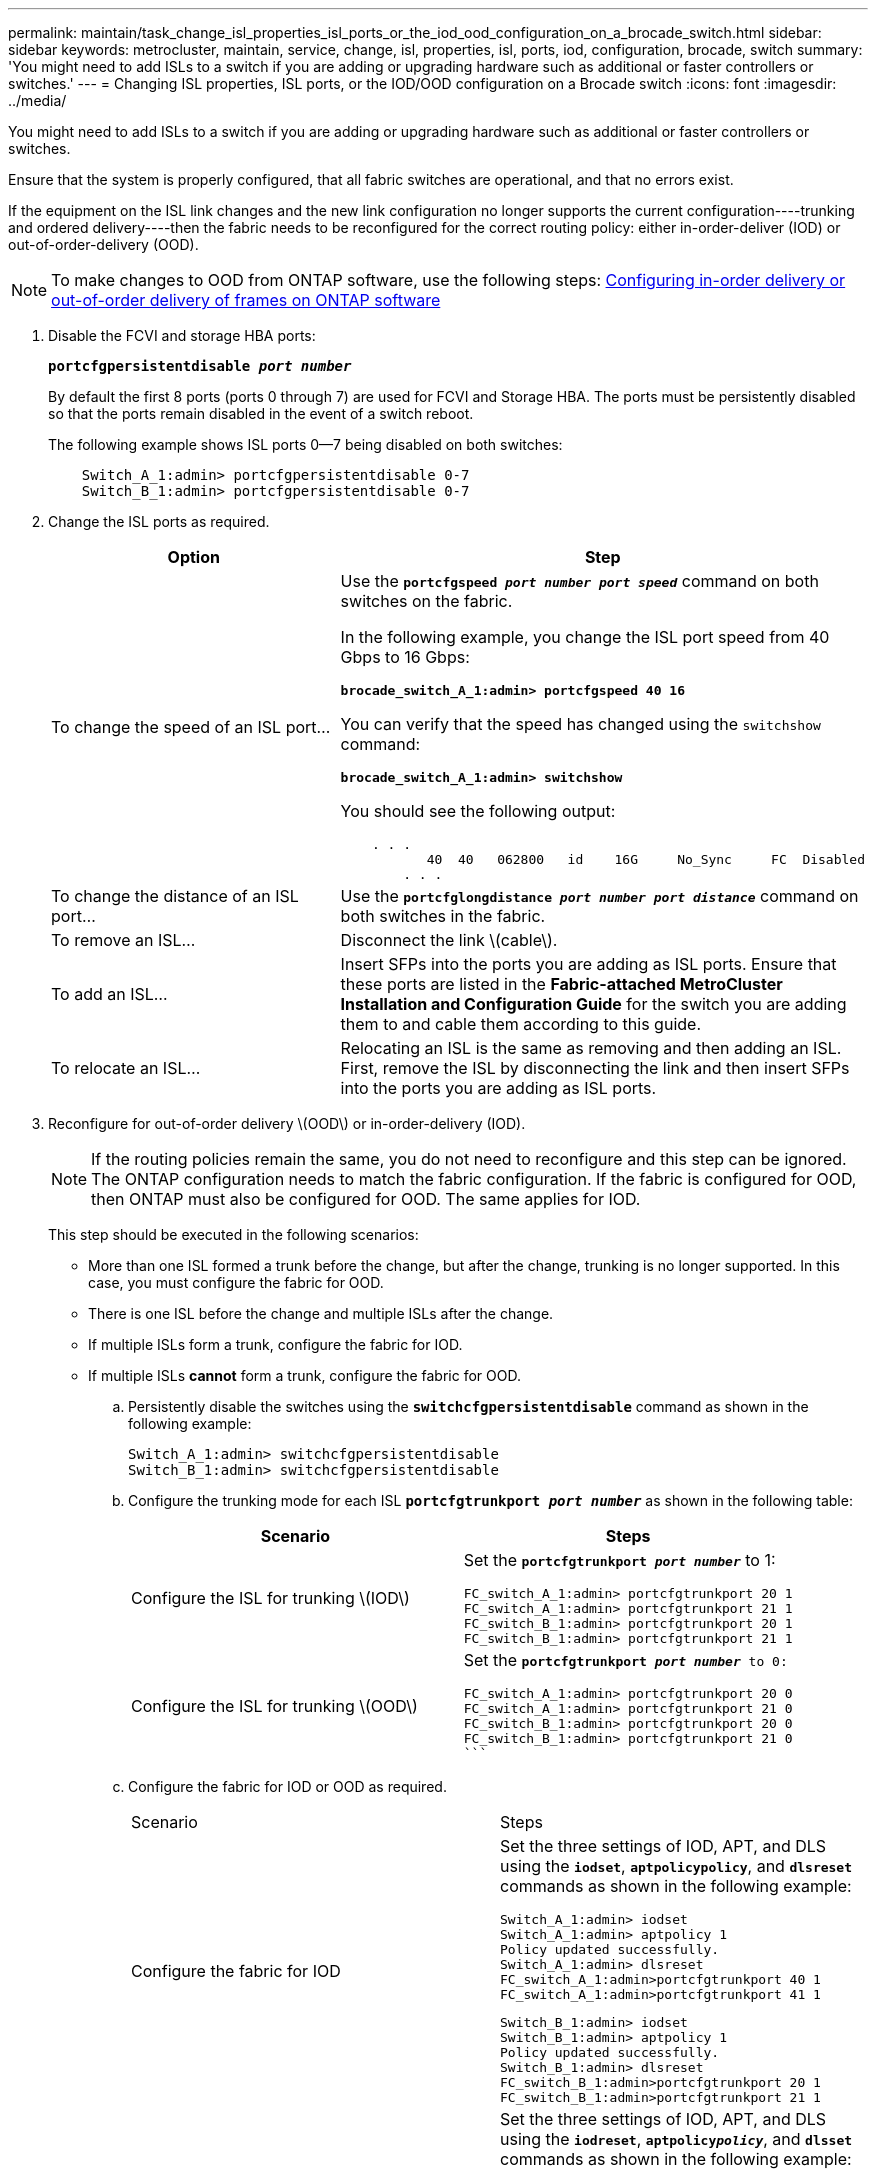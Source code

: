 ---
permalink: maintain/task_change_isl_properties_isl_ports_or_the_iod_ood_configuration_on_a_brocade_switch.html
sidebar: sidebar
keywords: metrocluster, maintain, service, change, isl, properties, isl, ports, iod, configuration, brocade, switch
summary: 'You might need to add ISLs to a switch if you are adding or upgrading hardware such as additional or faster controllers or switches.'
---
= Changing ISL properties, ISL ports, or the IOD/OOD configuration on a Brocade switch
:icons: font
:imagesdir: ../media/

[.lead]
You might need to add ISLs to a switch if you are adding or upgrading hardware such as additional or faster controllers or switches.

Ensure that the system is properly configured, that all fabric switches are operational, and that no errors exist.

If the equipment on the ISL link changes and the new link configuration no longer supports the current configuration----trunking and ordered delivery----then the fabric needs to be reconfigured for the correct routing policy: either in-order-deliver (IOD) or out-of-order-delivery (OOD).

NOTE: To make changes to OOD from ONTAP software, use the following steps: https://docs.netapp.com/ontap-9/topic/com.netapp.doc.dot-mcc-inst-cnfg-fabric/GUID-3585F8C5-BC36-410F-949F-BE23C7A60213.html[Configuring in-order delivery or out-of-order delivery of frames on ONTAP software]

. Disable the FCVI and storage HBA ports:
+
`*portcfgpersistentdisable _port number_*`
+
By default the first 8 ports (ports 0 through 7) are used for FCVI and Storage HBA. The ports must be persistently disabled so that the ports remain disabled in the event of a switch reboot.
+
The following example shows ISL ports 0--7 being disabled on both switches:
+
----

    Switch_A_1:admin> portcfgpersistentdisable 0-7
    Switch_B_1:admin> portcfgpersistentdisable 0-7
----

. Change the ISL ports as required.
+
[options="header"]
|===
| Option| Step
a|
To change the speed of an ISL port...
a|
Use the `*portcfgspeed _port number port speed_*` command on both switches on the fabric.

In the following example, you change the ISL port speed from 40 Gbps to 16 Gbps:

`*brocade_switch_A_1:admin> portcfgspeed 40 16*`

You can verify that the speed has changed using the `switchshow` command:

`*brocade_switch_A_1:admin> switchshow*`

You should see the following output:
----
    . . .
    	   40  40   062800   id    16G	   No_Sync     FC  Disabled
    	. . .
----

a|
To change the distance of an ISL port...
a|
Use the `*portcfglongdistance _port number port distance_*` command on both switches in the fabric.
a|
To remove an ISL...
a|
Disconnect the link \(cable\).
a|
To add an ISL...
a|
Insert SFPs into the ports you are adding as ISL ports. Ensure that these ports are listed in the *Fabric-attached MetroCluster Installation and Configuration Guide* for the switch you are adding them to and cable them according to this guide.
a|
To relocate an ISL...
a|
Relocating an ISL is the same as removing and then adding an ISL. First, remove the ISL by disconnecting the link and then insert SFPs into the ports you are adding as ISL ports.
|===
. Reconfigure for out-of-order delivery \(OOD\) or in-order-delivery (IOD).
+
NOTE: If the routing policies remain the same, you do not need to reconfigure and this step can be ignored. The ONTAP configuration needs to match the fabric configuration. If the fabric is configured for OOD, then ONTAP must also be configured for OOD. The same applies for IOD.
+
This step should be executed in the following scenarios:
+
-   More than one ISL formed a trunk before the change, but after the change, trunking is no longer supported. In this case, you must configure the fabric for OOD.
-   There is one ISL before the change and multiple ISLs after the change.

    -   If multiple ISLs form a trunk, configure the fabric for IOD.
    -   If multiple ISLs **cannot** form a trunk, configure the fabric for OOD.
..  Persistently disable the switches using the `*switchcfgpersistentdisable*` command as shown in the following example:
+
----

Switch_A_1:admin> switchcfgpersistentdisable
Switch_B_1:admin> switchcfgpersistentdisable
----
.. Configure the trunking mode for each ISL `*portcfgtrunkport _port number_*` as shown in the following table:
+
[options="header"]
|===
| Scenario| Steps
a|
Configure the ISL for trunking \(IOD\)
a|
Set the `*portcfgtrunkport _port number_*` to 1:


    FC_switch_A_1:admin> portcfgtrunkport 20 1
    FC_switch_A_1:admin> portcfgtrunkport 21 1
    FC_switch_B_1:admin> portcfgtrunkport 20 1
    FC_switch_B_1:admin> portcfgtrunkport 21 1

a|
Configure the ISL for trunking \(OOD\)
a|
Set the `*portcfgtrunkport _port number_*`` to 0:
    ```


    FC_switch_A_1:admin> portcfgtrunkport 20 0
    FC_switch_A_1:admin> portcfgtrunkport 21 0
    FC_switch_B_1:admin> portcfgtrunkport 20 0
    FC_switch_B_1:admin> portcfgtrunkport 21 0
    ```

|===
.. Configure the fabric for IOD or OOD as required.
+
|===
| Scenario| Steps
a|
Configure the fabric for IOD
a|
Set the three settings of IOD, APT, and DLS using the `*iodset*`, `*aptpolicypolicy*`, and `*dlsreset*` commands as shown in the following example:


      Switch_A_1:admin> iodset
      Switch_A_1:admin> aptpolicy 1
      Policy updated successfully.
      Switch_A_1:admin> dlsreset
      FC_switch_A_1:admin>portcfgtrunkport 40 1
      FC_switch_A_1:admin>portcfgtrunkport 41 1

      Switch_B_1:admin> iodset
      Switch_B_1:admin> aptpolicy 1
      Policy updated successfully.
      Switch_B_1:admin> dlsreset
      FC_switch_B_1:admin>portcfgtrunkport 20 1
      FC_switch_B_1:admin>portcfgtrunkport 21 1


a|
Configure the fabric for OOD
a|
Set the three settings of IOD, APT, and DLS using the `*iodreset*`, `*aptpolicy__policy__*`, and `*dlsset*` commands as shown in the following example:


      Switch_A_1:admin> iodreset
      Switch_A_1:admin> aptpolicy 3
      Policy updated successfully.
      Switch_A_1:admin> dlsset
      FC_switch_A_1:admin> portcfgtrunkport 40 0
      FC_switch_A_1:admin> portcfgtrunkport 41 0


      Switch_B_1:admin> iodreset
      Switch_B_1:admin> aptpolicy 3
      Policy updated successfully.
      Switch_B_1:admin> dlsset
      FC_switch_B_1:admin> portcfgtrunkport 40 0
      FC_switch_B_1:admin> portcfgtrunkport 41 0


|===
..  Enable the switches persistently using the `*switchcfgpersistentenable*` command.
+
----
switch_A_1:admin>switchcfgpersistentenable
switch_B_1:admin>switchcfgpersistentenable
----
+
If this command does not exist, use the `switchenable` command as shown in the following example:
+
----
brocade_switch_A_1:admin>
switchenable
----
..  Verify the OOD settings using the `*iodshow*`, `*aptpolicy*`, and `*dlsshow*` commands as shown in the following example:
+
----
switch_A_1:admin> iodshow
IOD is not set

switch_A_1:admin> aptpolicy

                Current Policy: 3 0(ap)

                3 0(ap) : Default Policy
                1: Port Based Routing Policy
                3: Exchange Based Routing Policy
                     0: AP Shared Link Policy
                     1: AP Dedicated Link Policy
                command aptpolicy completed

switch_A_1:admin> dlsshow
DLS is set by default with current routing policy
----
+
NOTE: You must run these commands on both switches.

..  Verify the IOD settings using the `*iodshow*`, `*aptpolicy*`, and `*dlsshow*` commands as shown in the following example:
+
----
switch_A_1:admin> iodshow
IOD is set

switch_A_1:admin> aptpolicy
                    Current Policy: 1 0(ap)

                    3 0(ap) : Default Policy
                    1: Port Based Routing Policy
                    3: Exchange Based Routing Policy
                         0: AP Shared Link Policy
                         1: AP Dedicated Link Policy
                    command aptpolicy completed

switch_A_1:admin> dlsshow
DLS is not set
----
+
NOTE: You must run these commands on both switches.

. Verify that the ISLs are online and trunked (if the linking equipment supports trunking) using the `*islshow*` and `*trunkshow*` commands.
+
NOTE: If FEC is enabled, the deskew value of the last online port of the trunk group might show a difference of up to 36 although the cables are all of the same length.
+
[options="header"]
|===
| Are ISLs trunked?| You see the following system output...
a|
Yes
a|
If the ISLs are trunked, only a single ISL appears in the output for the `*islshow*` command. Either port 40 or 41 can appear depending on which is the trunk master. The output of `*trunkshow*` should one trunk with ID '1' listing both the physical ISLs on ports 40 and 41. In the following example the ports 40 and 41 are configured for use as an ISL:

----
switch_A_1:admin> islshow 1:
40-> 40 10:00:00:05:33:88:9c:68 2 switch_B_1 sp: 16.000G bw: 32.000G TRUNK CR_RECOV FEC
switch_A_1:admin> trunkshow
1: 40-> 40 10:00:00:05:33:88:9c:68 2 deskew 51 MASTER
41-> 41 10:00:00:05:33:88:9c:68 2 deskew 15
----
a|
No
a|
If the ISLs are not trunked, both ISLs appear separately in the outputs for `*islshow*` and `*trunkshow*`. Both commands list the ISLs with their ID of '1' and '2'. In the following example, the ports 40 and 41 are configured for use as an ISL:

----
switch_A_1:admin> islshow
1: 40-> 40 10:00:00:05:33:88:9c:68 2 switch_B_1 sp: 16.000G bw: 16.000G TRUNK CR_RECOV FEC
2: 41-> 41 10:00:00:05:33:88:9c:68 2 switch_B_1 sp: 16.000G bw: 16.000G TRUNK CR_RECOV FEC
switch_A_1:admin> trunkshow
1: 40-> 40 10:00:00:05:33:88:9c:68 2 deskew 51 MASTER
2: 41-> 41 10:00:00:05:33:88:9c:68 2 deskew 48 MASTER
----

|===

. Run the `*spinfab*` command on both switches to verify that the ISLs are healthy:
+
----
switch_A_1:admin> spinfab -ports 0/40 - 0/41
----

. Enable the ports that were disabled in step 1:
+
`*portenable _port number_*`
+
The following example shows ISL ports 0--7 being enabled:
+
----
brocade_switch_A_1:admin> portenable 0-7
----
